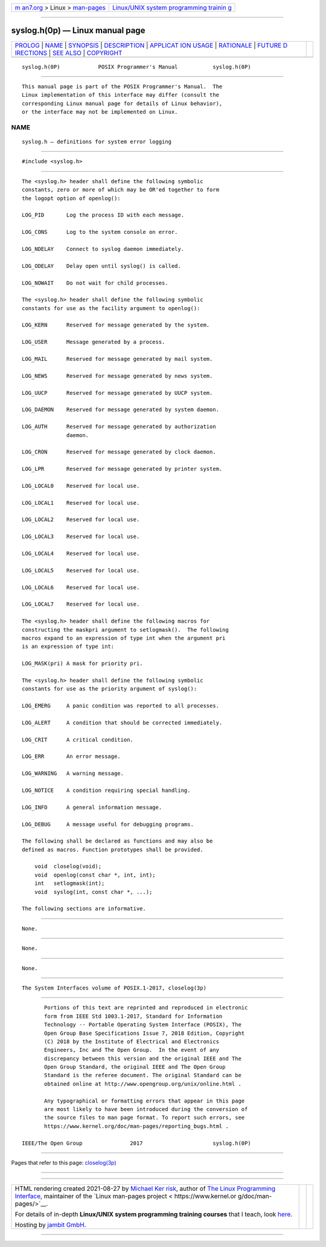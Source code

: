 .. container:: page-top

.. container:: nav-bar

   +----------------------------------+----------------------------------+
   | `m                               | `Linux/UNIX system programming   |
   | an7.org <../../../index.html>`__ | trainin                          |
   | > Linux >                        | g <http://man7.org/training/>`__ |
   | `man-pages <../index.html>`__    |                                  |
   +----------------------------------+----------------------------------+

--------------

syslog.h(0p) — Linux manual page
================================

+-----------------------------------+-----------------------------------+
| `PROLOG <#PROLOG>`__ \|           |                                   |
| `NAME <#NAME>`__ \|               |                                   |
| `SYNOPSIS <#SYNOPSIS>`__ \|       |                                   |
| `DESCRIPTION <#DESCRIPTION>`__ \| |                                   |
| `APPLICAT                         |                                   |
| ION USAGE <#APPLICATION_USAGE>`__ |                                   |
| \| `RATIONALE <#RATIONALE>`__ \|  |                                   |
| `FUTURE D                         |                                   |
| IRECTIONS <#FUTURE_DIRECTIONS>`__ |                                   |
| \| `SEE ALSO <#SEE_ALSO>`__ \|    |                                   |
| `COPYRIGHT <#COPYRIGHT>`__        |                                   |
+-----------------------------------+-----------------------------------+
| .. container:: man-search-box     |                                   |
+-----------------------------------+-----------------------------------+

::

   syslog.h(0P)            POSIX Programmer's Manual           syslog.h(0P)


-----------------------------------------------------

::

          This manual page is part of the POSIX Programmer's Manual.  The
          Linux implementation of this interface may differ (consult the
          corresponding Linux manual page for details of Linux behavior),
          or the interface may not be implemented on Linux.

NAME
-------------------------------------------------

::

          syslog.h — definitions for system error logging


---------------------------------------------------------

::

          #include <syslog.h>


---------------------------------------------------------------

::

          The <syslog.h> header shall define the following symbolic
          constants, zero or more of which may be OR'ed together to form
          the logopt option of openlog():

          LOG_PID       Log the process ID with each message.

          LOG_CONS      Log to the system console on error.

          LOG_NDELAY    Connect to syslog daemon immediately.

          LOG_ODELAY    Delay open until syslog() is called.

          LOG_NOWAIT    Do not wait for child processes.

          The <syslog.h> header shall define the following symbolic
          constants for use as the facility argument to openlog():

          LOG_KERN      Reserved for message generated by the system.

          LOG_USER      Message generated by a process.

          LOG_MAIL      Reserved for message generated by mail system.

          LOG_NEWS      Reserved for message generated by news system.

          LOG_UUCP      Reserved for message generated by UUCP system.

          LOG_DAEMON    Reserved for message generated by system daemon.

          LOG_AUTH      Reserved for message generated by authorization
                        daemon.

          LOG_CRON      Reserved for message generated by clock daemon.

          LOG_LPR       Reserved for message generated by printer system.

          LOG_LOCAL0    Reserved for local use.

          LOG_LOCAL1    Reserved for local use.

          LOG_LOCAL2    Reserved for local use.

          LOG_LOCAL3    Reserved for local use.

          LOG_LOCAL4    Reserved for local use.

          LOG_LOCAL5    Reserved for local use.

          LOG_LOCAL6    Reserved for local use.

          LOG_LOCAL7    Reserved for local use.

          The <syslog.h> header shall define the following macros for
          constructing the maskpri argument to setlogmask().  The following
          macros expand to an expression of type int when the argument pri
          is an expression of type int:

          LOG_MASK(pri) A mask for priority pri.

          The <syslog.h> header shall define the following symbolic
          constants for use as the priority argument of syslog():

          LOG_EMERG     A panic condition was reported to all processes.

          LOG_ALERT     A condition that should be corrected immediately.

          LOG_CRIT      A critical condition.

          LOG_ERR       An error message.

          LOG_WARNING   A warning message.

          LOG_NOTICE    A condition requiring special handling.

          LOG_INFO      A general information message.

          LOG_DEBUG     A message useful for debugging programs.

          The following shall be declared as functions and may also be
          defined as macros. Function prototypes shall be provided.

              void  closelog(void);
              void  openlog(const char *, int, int);
              int   setlogmask(int);
              void  syslog(int, const char *, ...);

          The following sections are informative.


---------------------------------------------------------------------------

::

          None.


-----------------------------------------------------------

::

          None.


---------------------------------------------------------------------------

::

          None.


---------------------------------------------------------

::

          The System Interfaces volume of POSIX.1‐2017, closelog(3p)


-----------------------------------------------------------

::

          Portions of this text are reprinted and reproduced in electronic
          form from IEEE Std 1003.1-2017, Standard for Information
          Technology -- Portable Operating System Interface (POSIX), The
          Open Group Base Specifications Issue 7, 2018 Edition, Copyright
          (C) 2018 by the Institute of Electrical and Electronics
          Engineers, Inc and The Open Group.  In the event of any
          discrepancy between this version and the original IEEE and The
          Open Group Standard, the original IEEE and The Open Group
          Standard is the referee document. The original Standard can be
          obtained online at http://www.opengroup.org/unix/online.html .

          Any typographical or formatting errors that appear in this page
          are most likely to have been introduced during the conversion of
          the source files to man page format. To report such errors, see
          https://www.kernel.org/doc/man-pages/reporting_bugs.html .

   IEEE/The Open Group               2017                      syslog.h(0P)

--------------

Pages that refer to this page:
`closelog(3p) <../man3/closelog.3p.html>`__

--------------

--------------

.. container:: footer

   +-----------------------+-----------------------+-----------------------+
   | HTML rendering        |                       | |Cover of TLPI|       |
   | created 2021-08-27 by |                       |                       |
   | `Michael              |                       |                       |
   | Ker                   |                       |                       |
   | risk <https://man7.or |                       |                       |
   | g/mtk/index.html>`__, |                       |                       |
   | author of `The Linux  |                       |                       |
   | Programming           |                       |                       |
   | Interface <https:     |                       |                       |
   | //man7.org/tlpi/>`__, |                       |                       |
   | maintainer of the     |                       |                       |
   | `Linux man-pages      |                       |                       |
   | project <             |                       |                       |
   | https://www.kernel.or |                       |                       |
   | g/doc/man-pages/>`__. |                       |                       |
   |                       |                       |                       |
   | For details of        |                       |                       |
   | in-depth **Linux/UNIX |                       |                       |
   | system programming    |                       |                       |
   | training courses**    |                       |                       |
   | that I teach, look    |                       |                       |
   | `here <https://ma     |                       |                       |
   | n7.org/training/>`__. |                       |                       |
   |                       |                       |                       |
   | Hosting by `jambit    |                       |                       |
   | GmbH                  |                       |                       |
   | <https://www.jambit.c |                       |                       |
   | om/index_en.html>`__. |                       |                       |
   +-----------------------+-----------------------+-----------------------+

--------------

.. container:: statcounter

   |Web Analytics Made Easy - StatCounter|

.. |Cover of TLPI| image:: https://man7.org/tlpi/cover/TLPI-front-cover-vsmall.png
   :target: https://man7.org/tlpi/
.. |Web Analytics Made Easy - StatCounter| image:: https://c.statcounter.com/7422636/0/9b6714ff/1/
   :class: statcounter
   :target: https://statcounter.com/
